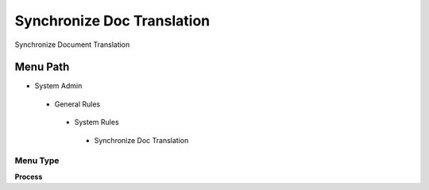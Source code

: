 
.. _functional-guide/menu/synchronizedoctranslation:

===========================
Synchronize Doc Translation
===========================

Synchronize Document Translation

Menu Path
=========


* System Admin

 * General Rules

  * System Rules

   * Synchronize Doc Translation

Menu Type
---------
\ **Process**\ 


.. seealso::
    :ref:`functional-guideprocess-translationdocsync`
